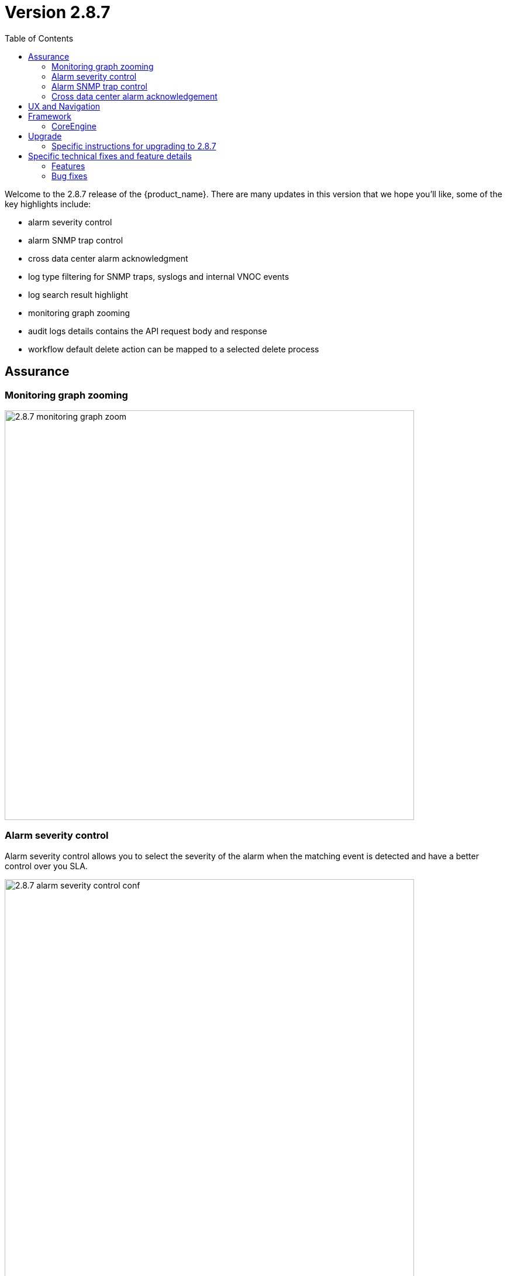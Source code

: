 = Version 2.8.7
:front-cover-image: image:release-notes-front-cover-2.8.7.pdf[]
:toc: left
:toclevels: 3
ifdef::env-github,env-browser[:outfilesuffix: .adoc]
ifndef::imagesdir[:imagesdir: images]

//OK HTML 
ifdef::html[]
:includedir: doc-src/release-notes
endif::[]

// OK PDF
ifdef::pdf[]
:includedir: .
endif::[]

Welcome to the 2.8.7 release of the {product_name}. There are many updates in this version that we hope you'll like, some of the key highlights include:

- alarm severity control
- alarm SNMP trap control
- cross data center alarm acknowledgment
- log type filtering for SNMP traps, syslogs and internal VNOC events
- log search result highlight
- monitoring graph zooming
- audit logs details contains the API request body and response
- workflow default delete action can be mapped to a selected delete process

== Assurance

=== Monitoring graph zooming

image:2.8.7_monitoring_graph_zoom.png[width=700px]

=== Alarm severity control
Alarm severity control allows you to select the severity of the alarm when the matching event is detected and have a better control over you SLA.

image:2.8.7_alarm_severity_control_conf.png[width=700px]

By tuning the severity you can see similar alarms but with various severity

image:2.8.7_alarm_severity_control.png[width=700px]

=== Alarm SNMP trap control

Sending an SNMP trap when an alarm is raised used to be the default behavior provided that you have configured the settings with the list of server IP addresses where SNMP traps will be sent.

In the new version 2.8.7, SNMP traps will only be sent when enable in the alarm rule.

image:2.8.7_alarm_snmptrap_control_conf.png[width=700px]



=== Cross data center alarm acknowledgement

In version 2.8.7, alarm acknowledgement is replicated with the alarms stored in the passive data center.

== UX and Navigation

== Framework


=== CoreEngine

== Upgrade

Instructions to upgrade available in the https://ubiqube.com/wp-content/docs/latest/user-guide/quickstart.html[quickstart].

=== Specific instructions for upgrading to 2.8.7

The quickstart provides an upgrade script `upgrade.sh` for taking care of possible actions such as recreating some volume, executing some database specific updates,...

In order to upgrade to the latest version, you need to follow these steps:

1. `cd quickstart`
2. `git checkout master`
3. `git pull`
4. `./scripts/install.sh`

== Specific technical fixes and feature details

=== Features
* MSA-12554 - [Adapters] remove try/catch in eval_import function
* MSA-12556 - [Adapters] Cisco apic does not close curl session
* MSA-12538 - [AI/ML] Remove AI/ML container
* MSA-12223 - [Alarms] user should be able to control/tune alarm severity
* MSA-12242 - [Alarms/UI] alarm name should be editable
* MSA-12266 - [Alarms/API] alarm name should be editable
* MSA-12243 - [Alarms/UI] Threshold section should be inside Action tab
* MSA-12269 - [Alarms/UI] user should be able to turn on/off the SNMP trap when an alarm occurs
* MSA-12327 - [Alarms/API] user should be able to turn on/off the SNMP trap when an alarm occurs
* MSA-12384 - [Alarms/CoreEngine] user should be able to turn on/off the SNMP trap when an alarm occurs
* MSA-12315 - [Alarms/UI] Create Alarm button needs to be more visible in light mode
* MSA-12341 - [Alarms][CoreEngine] user should be able to control alarm severity
* MSA-12440 - [Alarms/Logs/UI] User should be able to specify a time range for searching alarms and logs
* MSA-12480 - [Alarms/Logs/UI] add filter for event type (Syslogs, SNMP traps, Internal - VNOC)
* MSA-12498 - [Alarms/Logs/API] add filter for event type (Syslogs, SNMP traps, Internal - VNOC)
* MSA-12700 - [Alarms/UI] add filter for event type (Syslogs, SNMP traps, Internal - VNOC)
* MSA-12701 - [Alarms/API] add filter for event type (Syslogs, SNMP traps, Internal - VNOC)
* MSA-12459 - [Alarms/API] Acknowledge API to acknowledge the same ubialarm _id in the 2 ES Cluster
* MSA-12697 - [Alarms/CoreEngine] add log_type field for alarms
* MSA-12698 - [Alarms/API] add log_type field in the filter parameters in Alarms
* MSA-12674 - [Alarms] user should be able to acknowledge all the alarms
* MSA-12559 - [Alarms] migrate old alarm definition to new table in DB with new API
* MSA-12560 - [Alarms] adapt CoreEngine to new alarms in the new table in the DB
* MSA-11882 - [API] API for Upload and Download of monitoring profiles
* MSA-12404 - [API] Include AutoProvisioning API into msa-api project
* MSA-12466 - [API] workflow context: improve database queries UPDATE and INSERT
* MSA-12493 - [API] include Device Group API ("device-group/v1/customer/") into msa-api project.
* MSA-12506 - [API] ElasticSearch searchlogs API to take key:value pair as a search string
* MSA-12513 - [API] Generic API to execute SDLIST command
* MSA-12069 - [Assurance] snmp and syslog should be displayed differently in Logs section
* MSA-12342 - [Assurance/UI] Zoom feature for monitoring graphs
* MSA-12291 - [Audit/UI] Audit logs need more details like managed entity, profile,... ID
* MSA-12638 - [CoreEngine] enhance Fortinet syslog parser to support timezone field tz
* MSA-12035 - [CoreEngine] split /opt/sms/spool/parser to separate logs to index and errors
* MSA-12095 - [Microservices] UI - add variable configuration option to display a variable in either create or edit or both
//* MSA-12264 - [Logs] List ES fields as search suggestions
* MSA-12394 - [Logs/Alarms] highlight search results in the rawlogs
* MSA-12463 - [Logs/API] list Elasticsearch fields as search suggestions
* MSA-12561 - [Repository] Show all directory of repository the GUI
* MSA-11615 - [Security] smsuser credential is hardcoded in msa-alarm project.
* MSA-12318 - [Topology] new API to return topology instance data based on serviceId
* MSA-12399 - [Workflows] ability to add multiple device models in workflow variable type "Device"
* MSA-12485 - [Workflows/API] Rest API enhancement : workflow filtering match
* MSA-12486 - [Workflows/UI] associate the generic delete workflow instance button (Trash Icon) with a selected Delete process
* MSA-12487 - [Workflows/UI] Read-Only Variable (editable only create view)
* MSA-12496 - [Workflows/API] Read-Only variable (editable only create view)
* MSA-12534 - [Workflows/API] Associate the generic delete workflow instance Button (Trash Icon) with Delete process
* MSA-12658 - [Workflows/API] REST API enhancement : workflow filtering match - OR condition
* MSA-12694 - [Workflows/API] list archived instances

=== Bug fixes

* MSA-12282 - [Adapters] Cisco ISR adapter isn't able to handle a device after connection banner if it contains a "#" character
* MSA-12019 - [Admin] incomplete customer removal on tenant deletion
* MSA-12586 - [API] Fix for IPAM, WF and HA Cluster
* MSA-12625 - [API] auto_provisioning attach license file API failing with 500 NPE
* MSA-12671 - [Alarms/Logs] Error fetching Logs when filter activated on both tab
* MSA-12665 - [Assurance] unable to show the graphs of a monitoring profile
* MSA-12119 - [Microservice] import _order is not working properly while sorting with more than 2 pages
* MSA-12319 - [HA] alarm ack is not synced between active and passive DC
* MSA-12374 - [HA] missing support for swarmpit in Docker stack when using cross-DC sync
* MSA-12403 - [Microservices] sorting on MS column values is broken
* MSA-12471 - [Microservices] Add query param to orderCommand API
* MSA-12680 - [Microservices] Inventory Management: critical bug regarding boolean type variable processing of MS
* MSA-12499 - [Workflows] not possible to edit a workflow when the FEATURE_WORKFLOW_OWNER flag is enabled
* MSA-12338 - [Workflows] workflow instances have not to be displayed
* MSA-12716 - [Workflows] import result of microservice: the value "true" appears as "1" and the value "false" appears as "'" (an empty string enclosed in single quotes)